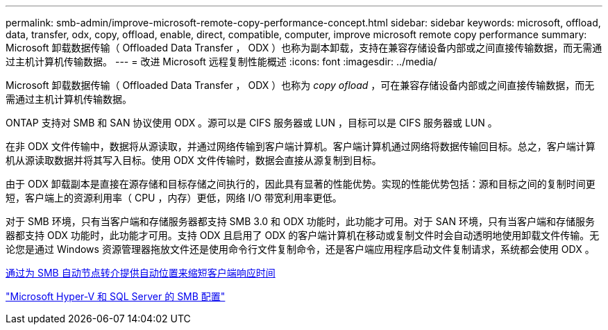 ---
permalink: smb-admin/improve-microsoft-remote-copy-performance-concept.html 
sidebar: sidebar 
keywords: microsoft, offload, data, transfer, odx, copy, offload, enable, direct, compatible, computer, improve microsoft remote copy performance 
summary: Microsoft 卸载数据传输（ Offloaded Data Transfer ， ODX ）也称为副本卸载，支持在兼容存储设备内部或之间直接传输数据，而无需通过主机计算机传输数据。 
---
= 改进 Microsoft 远程复制性能概述
:icons: font
:imagesdir: ../media/


[role="lead"]
Microsoft 卸载数据传输（ Offloaded Data Transfer ， ODX ）也称为 _copy ofload_ ，可在兼容存储设备内部或之间直接传输数据，而无需通过主机计算机传输数据。

ONTAP 支持对 SMB 和 SAN 协议使用 ODX 。源可以是 CIFS 服务器或 LUN ，目标可以是 CIFS 服务器或 LUN 。

在非 ODX 文件传输中，数据将从源读取，并通过网络传输到客户端计算机。客户端计算机通过网络将数据传输回目标。总之，客户端计算机从源读取数据并将其写入目标。使用 ODX 文件传输时，数据会直接从源复制到目标。

由于 ODX 卸载副本是直接在源存储和目标存储之间执行的，因此具有显著的性能优势。实现的性能优势包括：源和目标之间的复制时间更短，客户端上的资源利用率（ CPU ，内存）更低，网络 I/O 带宽利用率更低。

对于 SMB 环境，只有当客户端和存储服务器都支持 SMB 3.0 和 ODX 功能时，此功能才可用。对于 SAN 环境，只有当客户端和存储服务器都支持 ODX 功能时，此功能才可用。支持 ODX 且启用了 ODX 的客户端计算机在移动或复制文件时会自动透明地使用卸载文件传输。无论您是通过 Windows 资源管理器拖放文件还是使用命令行文件复制命令，还是客户端应用程序启动文件复制请求，系统都会使用 ODX 。

xref:improve-client-response-node-referrals-concept.adoc[通过为 SMB 自动节点转介提供自动位置来缩短客户端响应时间]

link:../smb-hyper-v-sql/index.html["Microsoft Hyper-V 和 SQL Server 的 SMB 配置"]
